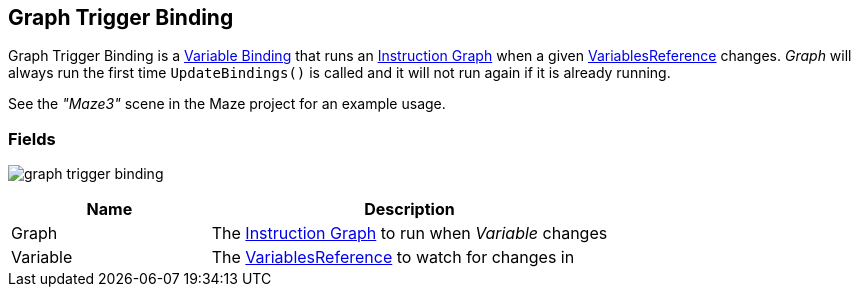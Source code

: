 [#manual/graph-trigger-binding]

## Graph Trigger Binding

Graph Trigger Binding is a <<manual/variable-binding.html,Variable Binding>> that runs an <<manual/instruction-graph.html,Instruction Graph>> when a given <<reference/variable-reference.html,VariablesReference>> changes. _Graph_ will always run the first time `UpdateBindings()` is called and it will not run again if it is already running.

See the _"Maze3"_ scene in the Maze project for an example usage.

### Fields

image:graph-trigger-binding.png[]

[cols="1,2"]
|===
| Name	| Description

| Graph	| The <<manual/instruction-graph.html,Instruction Graph>> to run when _Variable_ changes
| Variable	| The <<reference/variable-reference.html,VariablesReference>> to watch for changes in
|===

ifdef::backend-multipage_html5[]
<<reference/graph-trigger-binding.html,Reference>>
endif::[]